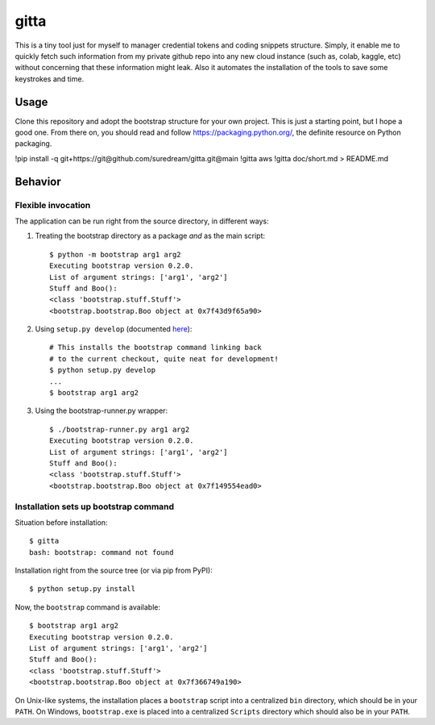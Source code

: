 gitta
========================

This is a tiny tool just for myself to manager credential tokens and coding snippets structure. Simply, it enable me to quickly fetch such information
from my private github repo into any new cloud instance (such as, colab, kaggle, etc) without concerning that these information might leak. Also it automates 
the installation of the tools to save some keystrokes and time.


Usage
-----

Clone this repository and adopt the bootstrap structure for your own project.
This is just a starting point, but I hope a good one. From there on, you should
read and follow https://packaging.python.org/,
the definite resource on Python packaging.

!pip install -q git+https://git@github.com/suredream/gitta.git@main
!gitta aws
!gitta doc/short.md > README.md

Behavior
--------

Flexible invocation
*******************

The application can be run right from the source directory, in different
ways:

1) Treating the bootstrap directory as a package *and* as the main script::

    $ python -m bootstrap arg1 arg2
    Executing bootstrap version 0.2.0.
    List of argument strings: ['arg1', 'arg2']
    Stuff and Boo():
    <class 'bootstrap.stuff.Stuff'>
    <bootstrap.bootstrap.Boo object at 0x7f43d9f65a90>
    
2) Using ``setup.py develop`` (documented `here <https://setuptools.readthedocs.io/en/latest/setuptools.html#development-mode>`_)::

    # This installs the bootstrap command linking back
    # to the current checkout, quite neat for development!
    $ python setup.py develop
    ...
    $ bootstrap arg1 arg2


3) Using the bootstrap-runner.py wrapper::

    $ ./bootstrap-runner.py arg1 arg2
    Executing bootstrap version 0.2.0.
    List of argument strings: ['arg1', 'arg2']
    Stuff and Boo():
    <class 'bootstrap.stuff.Stuff'>
    <bootstrap.bootstrap.Boo object at 0x7f149554ead0>

   
Installation sets up bootstrap command
**************************************

Situation before installation::

    $ gitta
    bash: bootstrap: command not found

Installation right from the source tree (or via pip from PyPI)::

    $ python setup.py install

Now, the ``bootstrap`` command is available::

    $ bootstrap arg1 arg2
    Executing bootstrap version 0.2.0.
    List of argument strings: ['arg1', 'arg2']
    Stuff and Boo():
    <class 'bootstrap.stuff.Stuff'>
    <bootstrap.bootstrap.Boo object at 0x7f366749a190>


On Unix-like systems, the installation places a ``bootstrap`` script into a
centralized ``bin`` directory, which should be in your ``PATH``. On Windows,
``bootstrap.exe`` is placed into a centralized ``Scripts`` directory which
should also be in your ``PATH``.
